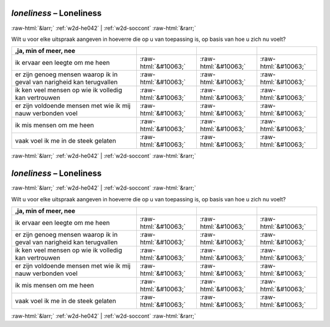 .. _w2d-loneliness:

 
 .. role:: raw-html(raw) 
        :format: html 

`loneliness` – Loneliness
=========================


:raw-html:`&larr;` :ref:`w2d-he042` | :ref:`w2d-soccont` :raw-html:`&rarr;` 


Wilt u voor elke uitspraak aangeven in hoeverre die op u van toepassing is, op basis van hoe u zich nu voelt?

.. csv-table::
   :delim: |
   :header: ,ja, min of meer, nee

           ik ervaar een leegte om me heen | :raw-html:`&#10063;`|:raw-html:`&#10063;`|:raw-html:`&#10063;`
           er zijn genoeg mensen waarop ik in geval van narigheid kan terugvallen | :raw-html:`&#10063;`|:raw-html:`&#10063;`|:raw-html:`&#10063;`
           ik ken veel mensen op wie ik volledig kan vertrouwen | :raw-html:`&#10063;`|:raw-html:`&#10063;`|:raw-html:`&#10063;`
           er zijn voldoende mensen met wie ik mij nauw verbonden voel | :raw-html:`&#10063;`|:raw-html:`&#10063;`|:raw-html:`&#10063;`
           ik mis mensen om me heen | :raw-html:`&#10063;`|:raw-html:`&#10063;`|:raw-html:`&#10063;`
           vaak voel ik me in de steek gelaten | :raw-html:`&#10063;`|:raw-html:`&#10063;`|:raw-html:`&#10063;`

.. image:: ../_screenshots/w2-loneliness.png


:raw-html:`&larr;` :ref:`w2d-he042` | :ref:`w2d-soccont` :raw-html:`&rarr;` 

.. _w2d-loneliness:

 
 .. role:: raw-html(raw) 
        :format: html 

`loneliness` – Loneliness
=========================


:raw-html:`&larr;` :ref:`w2d-he042` | :ref:`w2d-soccont` :raw-html:`&rarr;` 


Wilt u voor elke uitspraak aangeven in hoeverre die op u van toepassing is, op basis van hoe u zich nu voelt?

.. csv-table::
   :delim: |
   :header: ,ja, min of meer, nee

           ik ervaar een leegte om me heen | :raw-html:`&#10063;`|:raw-html:`&#10063;`|:raw-html:`&#10063;`
           er zijn genoeg mensen waarop ik in geval van narigheid kan terugvallen | :raw-html:`&#10063;`|:raw-html:`&#10063;`|:raw-html:`&#10063;`
           ik ken veel mensen op wie ik volledig kan vertrouwen | :raw-html:`&#10063;`|:raw-html:`&#10063;`|:raw-html:`&#10063;`
           er zijn voldoende mensen met wie ik mij nauw verbonden voel | :raw-html:`&#10063;`|:raw-html:`&#10063;`|:raw-html:`&#10063;`
           ik mis mensen om me heen | :raw-html:`&#10063;`|:raw-html:`&#10063;`|:raw-html:`&#10063;`
           vaak voel ik me in de steek gelaten | :raw-html:`&#10063;`|:raw-html:`&#10063;`|:raw-html:`&#10063;`

.. image:: ../_screenshots/w2-loneliness.png


:raw-html:`&larr;` :ref:`w2d-he042` | :ref:`w2d-soccont` :raw-html:`&rarr;` 

